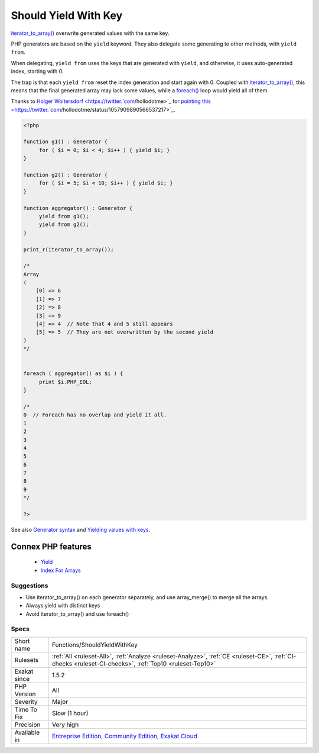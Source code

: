.. _functions-shouldyieldwithkey:


.. _should-yield-with-key:

Should Yield With Key
+++++++++++++++++++++

.. meta::
	:description:
		Should Yield With Key: iterator_to_array() overwrite generated values with the same key.
	:twitter:card: summary_large_image
	:twitter:site: @exakat
	:twitter:title: Should Yield With Key
	:twitter:description: Should Yield With Key: iterator_to_array() overwrite generated values with the same key
	:twitter:creator: @exakat
	:twitter:image:src: https://www.exakat.io/wp-content/uploads/2020/06/logo-exakat.png
	:og:image: https://www.exakat.io/wp-content/uploads/2020/06/logo-exakat.png
	:og:title: Should Yield With Key
	:og:type: article
	:og:description: iterator_to_array() overwrite generated values with the same key
	:og:url: https://exakat.readthedocs.io/en/latest/Reference/Rules/Should Yield With Key.html
	:og:locale: en

.. raw:: html


	<script type="application/ld+json">{"@context":"https:\/\/schema.org","@graph":[{"@type":"WebPage","@id":"https:\/\/php-tips.readthedocs.io\/en\/latest\/Reference\/Rules\/Functions\/ShouldYieldWithKey.html","url":"https:\/\/php-tips.readthedocs.io\/en\/latest\/Reference\/Rules\/Functions\/ShouldYieldWithKey.html","name":"Should Yield With Key","isPartOf":{"@id":"https:\/\/www.exakat.io\/"},"datePublished":"Fri, 10 Jan 2025 09:46:18 +0000","dateModified":"Fri, 10 Jan 2025 09:46:18 +0000","description":"iterator_to_array() overwrite generated values with the same key","inLanguage":"en-US","potentialAction":[{"@type":"ReadAction","target":["https:\/\/exakat.readthedocs.io\/en\/latest\/Should Yield With Key.html"]}]},{"@type":"WebSite","@id":"https:\/\/www.exakat.io\/","url":"https:\/\/www.exakat.io\/","name":"Exakat","description":"Smart PHP static analysis","inLanguage":"en-US"}]}</script>

`iterator_to_array() <https://www.php.net/iterator_to_array>`_ overwrite generated values with the same key. 

PHP generators are based on the ``yield`` keyword. They also delegate some generating to other methods, with ``yield from``. 

When delegating, ``yield from`` uses the keys that are generated with ``yield``, and otherwise, it uses auto-generated index, starting with 0. 

The trap is that each ``yield from`` reset the index generation and start again with 0. Coupled with `iterator_to_array() <https://www.php.net/iterator_to_array>`_, this means that the final generated array may lack some values, while a `foreach() <https://www.php.net/manual/en/control-structures.foreach.php>`_ loop would yield all of them.

Thanks to `Holger Woltersdorf <https://twitter.`com <https://www.php.net/com>`_/hollodotme>`_ for `pointing this <https://twitter.`com <https://www.php.net/com>`_/hollodotme/status/1057909890566537217>`_.

.. code-block:: php
   
   <?php 
   
   function g1() : Generator {
   	for ( $i = 0; $i < 4; $i++ ) { yield $i; }
   }
   
   function g2() : Generator {
   	for ( $i = 5; $i < 10; $i++ ) { yield $i; }
   }
   
   function aggregator() : Generator {
   	yield from g1();
   	yield from g2();
   }
   
   print_r(iterator_to_array());
   
   /*
   Array
   (
       [0] => 6
       [1] => 7
       [2] => 8
       [3] => 9
       [4] => 4  // Note that 4 and 5 still appears
       [5] => 5  // They are not overwritten by the second yield
   )
   */
   
   
   foreach ( aggregator() as $i ) {
   	print $i.PHP_EOL;
   }
   
   /*
   0  // Foreach has no overlap and yield it all.
   1
   2
   3
   4
   5
   6
   7
   8
   9
   */
   
   ?>

See also `Generator syntax <https://www.php.net/manual/en/language.generators.syntax.php>`_ and `Yielding values with keys <https://www.php.net/manual/en/language.generators.syntax.php#control-structures.yield.associative>`_.

Connex PHP features
-------------------

  + `Yield <https://php-dictionary.readthedocs.io/en/latest/dictionary/yield.ini.html>`_
  + `Index For Arrays <https://php-dictionary.readthedocs.io/en/latest/dictionary/key.ini.html>`_


Suggestions
___________

* Use iterator_to_array() on each generator separately, and use array_merge() to merge all the arrays.
* Always yield with distinct keys
* Avoid iterator_to_array() and use foreach()




Specs
_____

+--------------+-----------------------------------------------------------------------------------------------------------------------------------------------------------------------------------------+
| Short name   | Functions/ShouldYieldWithKey                                                                                                                                                            |
+--------------+-----------------------------------------------------------------------------------------------------------------------------------------------------------------------------------------+
| Rulesets     | :ref:`All <ruleset-All>`, :ref:`Analyze <ruleset-Analyze>`, :ref:`CE <ruleset-CE>`, :ref:`CI-checks <ruleset-CI-checks>`, :ref:`Top10 <ruleset-Top10>`                                  |
+--------------+-----------------------------------------------------------------------------------------------------------------------------------------------------------------------------------------+
| Exakat since | 1.5.2                                                                                                                                                                                   |
+--------------+-----------------------------------------------------------------------------------------------------------------------------------------------------------------------------------------+
| PHP Version  | All                                                                                                                                                                                     |
+--------------+-----------------------------------------------------------------------------------------------------------------------------------------------------------------------------------------+
| Severity     | Major                                                                                                                                                                                   |
+--------------+-----------------------------------------------------------------------------------------------------------------------------------------------------------------------------------------+
| Time To Fix  | Slow (1 hour)                                                                                                                                                                           |
+--------------+-----------------------------------------------------------------------------------------------------------------------------------------------------------------------------------------+
| Precision    | Very high                                                                                                                                                                               |
+--------------+-----------------------------------------------------------------------------------------------------------------------------------------------------------------------------------------+
| Available in | `Entreprise Edition <https://www.exakat.io/entreprise-edition>`_, `Community Edition <https://www.exakat.io/community-edition>`_, `Exakat Cloud <https://www.exakat.io/exakat-cloud/>`_ |
+--------------+-----------------------------------------------------------------------------------------------------------------------------------------------------------------------------------------+


